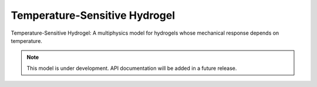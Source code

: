 Temperature-Sensitive Hydrogel
=============================

.. raw:: html

   <span class="module-path">libela.multiphysics.</span>
   <div class="api-title">temp_sensitive_hydrogel</div>

Temperature-Sensitive Hydrogel: A multiphysics model for hydrogels whose mechanical response depends on temperature.

.. note::
   This model is under development. API documentation will be added in a future release. 